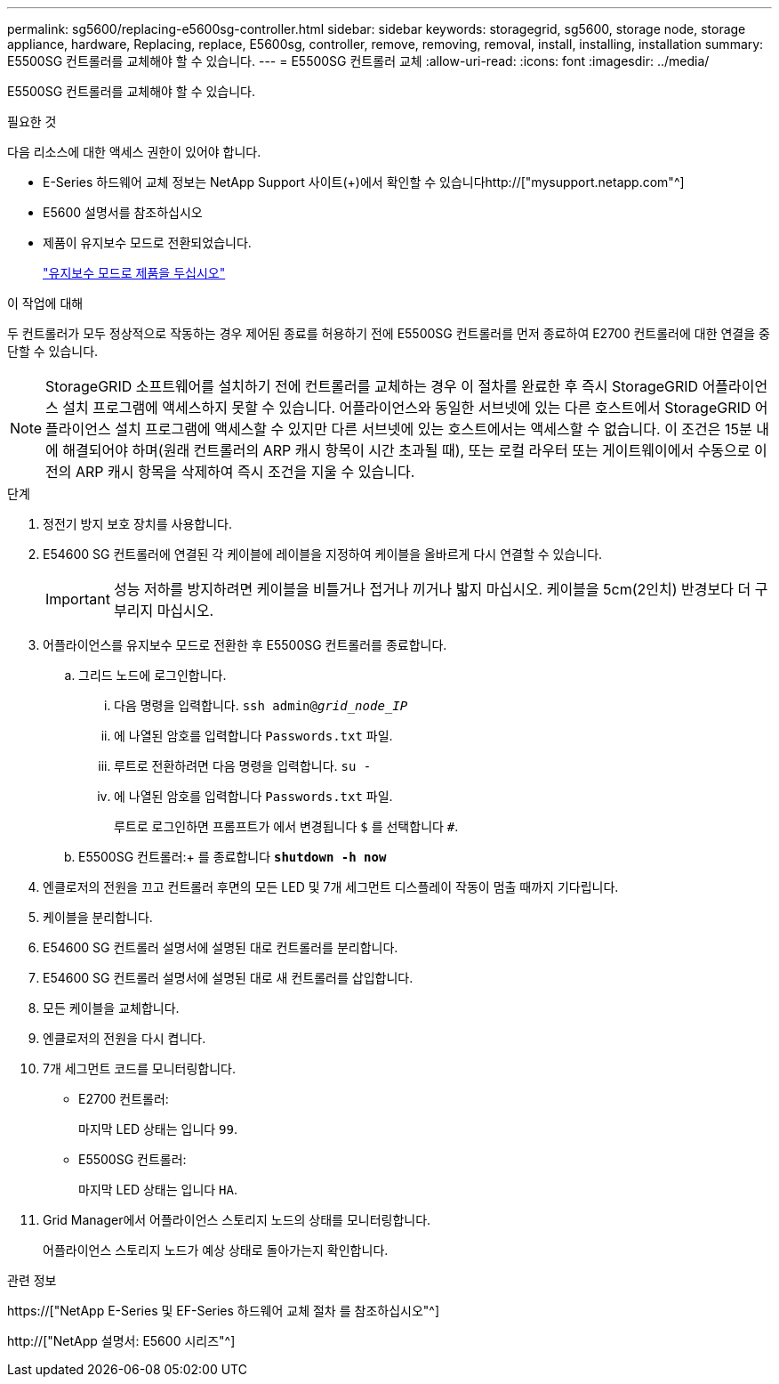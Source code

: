 ---
permalink: sg5600/replacing-e5600sg-controller.html 
sidebar: sidebar 
keywords: storagegrid, sg5600, storage node, storage appliance, hardware, Replacing, replace, E5600sg, controller, remove, removing, removal, install, installing, installation 
summary: E5500SG 컨트롤러를 교체해야 할 수 있습니다. 
---
= E5500SG 컨트롤러 교체
:allow-uri-read: 
:icons: font
:imagesdir: ../media/


[role="lead"]
E5500SG 컨트롤러를 교체해야 할 수 있습니다.

.필요한 것
다음 리소스에 대한 액세스 권한이 있어야 합니다.

* E-Series 하드웨어 교체 정보는 NetApp Support 사이트(+)에서 확인할 수 있습니다http://["mysupport.netapp.com"^]
* E5600 설명서를 참조하십시오
* 제품이 유지보수 모드로 전환되었습니다.
+
link:placing-appliance-into-maintenance-mode.html["유지보수 모드로 제품을 두십시오"]



.이 작업에 대해
두 컨트롤러가 모두 정상적으로 작동하는 경우 제어된 종료를 허용하기 전에 E5500SG 컨트롤러를 먼저 종료하여 E2700 컨트롤러에 대한 연결을 중단할 수 있습니다.


NOTE: StorageGRID 소프트웨어를 설치하기 전에 컨트롤러를 교체하는 경우 이 절차를 완료한 후 즉시 StorageGRID 어플라이언스 설치 프로그램에 액세스하지 못할 수 있습니다. 어플라이언스와 동일한 서브넷에 있는 다른 호스트에서 StorageGRID 어플라이언스 설치 프로그램에 액세스할 수 있지만 다른 서브넷에 있는 호스트에서는 액세스할 수 없습니다. 이 조건은 15분 내에 해결되어야 하며(원래 컨트롤러의 ARP 캐시 항목이 시간 초과될 때), 또는 로컬 라우터 또는 게이트웨이에서 수동으로 이전의 ARP 캐시 항목을 삭제하여 즉시 조건을 지울 수 있습니다.

.단계
. 정전기 방지 보호 장치를 사용합니다.
. E54600 SG 컨트롤러에 연결된 각 케이블에 레이블을 지정하여 케이블을 올바르게 다시 연결할 수 있습니다.
+

IMPORTANT: 성능 저하를 방지하려면 케이블을 비틀거나 접거나 끼거나 밟지 마십시오. 케이블을 5cm(2인치) 반경보다 더 구부리지 마십시오.

. 어플라이언스를 유지보수 모드로 전환한 후 E5500SG 컨트롤러를 종료합니다.
+
.. 그리드 노드에 로그인합니다.
+
... 다음 명령을 입력합니다. `ssh admin@_grid_node_IP_`
... 에 나열된 암호를 입력합니다 `Passwords.txt` 파일.
... 루트로 전환하려면 다음 명령을 입력합니다. `su -`
... 에 나열된 암호를 입력합니다 `Passwords.txt` 파일.
+
루트로 로그인하면 프롬프트가 에서 변경됩니다 `$` 를 선택합니다 `#`.



.. E5500SG 컨트롤러:+ 를 종료합니다
`*shutdown -h now*`


. 엔클로저의 전원을 끄고 컨트롤러 후면의 모든 LED 및 7개 세그먼트 디스플레이 작동이 멈출 때까지 기다립니다.
. 케이블을 분리합니다.
. E54600 SG 컨트롤러 설명서에 설명된 대로 컨트롤러를 분리합니다.
. E54600 SG 컨트롤러 설명서에 설명된 대로 새 컨트롤러를 삽입합니다.
. 모든 케이블을 교체합니다.
. 엔클로저의 전원을 다시 켭니다.
. 7개 세그먼트 코드를 모니터링합니다.
+
** E2700 컨트롤러:
+
마지막 LED 상태는 입니다 `99`.

** E5500SG 컨트롤러:
+
마지막 LED 상태는 입니다 `HA`.



. Grid Manager에서 어플라이언스 스토리지 노드의 상태를 모니터링합니다.
+
어플라이언스 스토리지 노드가 예상 상태로 돌아가는지 확인합니다.



.관련 정보
https://["NetApp E-Series 및 EF-Series 하드웨어 교체 절차 를 참조하십시오"^]

http://["NetApp 설명서: E5600 시리즈"^]
